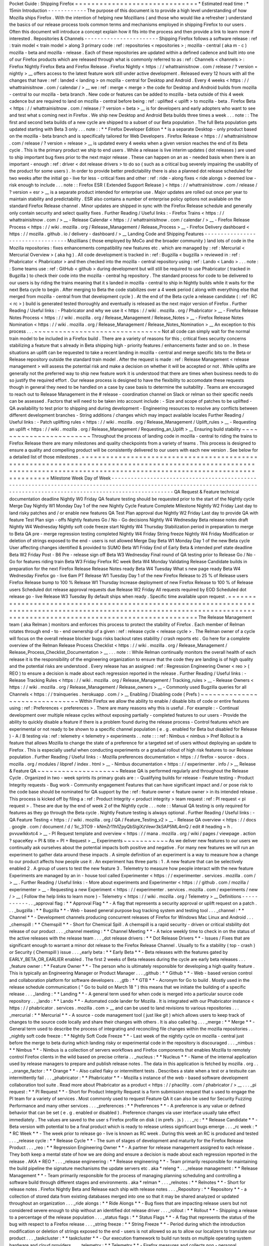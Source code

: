 Pocket
Guide
:
Shipping
Firefox
=
=
=
=
=
=
=
=
=
=
=
=
=
=
=
=
=
=
=
=
=
=
=
=
=
=
=
=
=
=
*
Estimated
read
time
:
*
15min
Introduction
-
-
-
-
-
-
-
-
-
-
-
-
The
purpose
of
this
document
is
to
provide
a
high
level
understanding
of
how
Mozilla
ships
Firefox
.
With
the
intention
of
helping
new
Mozillians
(
and
those
who
would
like
a
refresher
)
understand
the
basics
of
our
release
process
tools
common
terms
and
mechanisms
employed
in
shipping
Firefox
to
our
users
.
Often
this
document
will
introduce
a
concept
explain
how
it
fits
into
the
process
and
then
provide
a
link
to
learn
more
if
interested
.
Repositories
&
Channels
-
-
-
-
-
-
-
-
-
-
-
-
-
-
-
-
-
-
-
-
-
-
-
Shipping
Firefox
follows
a
software
release
:
ref
:
train
model
<
train
model
>
along
3
primary
code
:
ref
:
repositories
<
repositories
>
;
mozilla
-
central
(
aka
m
-
c
)
mozilla
-
beta
and
mozilla
-
release
.
Each
of
these
repositories
are
updated
within
a
defined
cadence
and
built
into
one
of
our
Firefox
products
which
are
released
through
what
is
commonly
referred
to
as
:
ref
:
Channels
<
channels
>
:
Firefox
Nightly
Firefox
Beta
and
Firefox
Release
.
Firefox
Nightly
<
https
:
/
/
whattrainisitnow
.
com
/
release
/
?
version
=
nightly
>
__
offers
access
to
the
latest
feature
work
still
under
active
development
.
Released
every
12
hours
with
all
the
changes
that
have
:
ref
:
landed
<
landing
>
on
mozilla
-
central
for
Desktop
and
Android
.
Every
4
weeks
<
https
:
/
/
whattrainisitnow
.
com
/
calendar
/
>
__
we
:
ref
:
merge
<
merge
>
the
code
for
Desktop
and
Android
builds
from
mozilla
-
central
to
our
mozilla
-
beta
branch
.
New
code
or
features
can
be
added
to
mozilla
-
beta
outside
of
this
4
week
cadence
but
are
required
to
land
on
mozilla
-
central
before
being
:
ref
:
uplifted
<
uplift
>
to
mozilla
-
beta
.
Firefox
Beta
<
https
:
/
/
whattrainisitnow
.
com
/
release
/
?
version
=
beta
>
__
is
for
developers
and
early
adopters
who
want
to
see
and
test
what
s
coming
next
in
Firefox
.
We
ship
new
Desktop
and
Android
Beta
builds
three
times
a
week
.
.
.
note
:
:
The
first
and
second
beta
builds
of
a
new
cycle
are
shipped
to
a
subset
of
our
Beta
population
.
The
full
Beta
population
gets
updated
starting
with
Beta
3
only
.
.
.
note
:
:
*
*
Firefox
Developer
Edition
*
*
is
a
separate
Desktop
-
only
product
based
on
the
mozilla
-
beta
branch
and
is
specifically
tailored
for
Web
Developers
.
Firefox
Release
<
https
:
/
/
whattrainisitnow
.
com
/
release
/
?
version
=
release
>
__
is
updated
every
4
weeks
when
a
given
version
reaches
the
end
of
its
Beta
cycle
.
This
is
the
primary
product
we
ship
to
end
users
.
While
a
release
is
live
interim
updates
(
dot
releases
)
are
used
to
ship
important
bug
fixes
prior
to
the
next
major
release
.
These
can
happen
on
an
as
-
needed
basis
when
there
is
an
important
-
enough
:
ref
:
driver
<
dot
release
drivers
>
to
do
so
(
such
as
a
critical
bug
severely
impairing
the
usability
of
the
product
for
some
users
)
.
In
order
to
provide
better
predictability
there
is
also
a
planned
dot
release
scheduled
for
two
weeks
after
the
initial
go
-
live
for
less
-
critical
fixes
and
other
:
ref
:
ride
-
along
fixes
<
ride
alongs
>
deemed
low
-
risk
enough
to
include
.
.
.
note
:
:
Firefox
ESR
(
Extended
Support
Release
)
<
https
:
/
/
whattrainisitnow
.
com
/
release
/
?
version
=
esr
>
__
is
a
separate
product
intended
for
enterprise
use
.
Major
updates
are
rolled
out
once
per
year
to
maintain
stability
and
predictability
.
ESR
also
contains
a
number
of
enterprise
policy
options
not
available
on
the
standard
Firefox
Release
channel
.
Minor
updates
are
shipped
in
sync
with
the
Firefox
Release
schedule
and
generally
only
contain
security
and
select
quality
fixes
.
Further
Reading
/
Useful
links
:
-
Firefox
Trains
<
https
:
/
/
whattrainisitnow
.
com
/
>
__
-
Release
Calendar
<
https
:
/
/
whattrainisitnow
.
com
/
calendar
/
>
__
-
Firefox
Release
Process
<
https
:
/
/
wiki
.
mozilla
.
org
/
Release_Management
/
Release_Process
>
__
-
Firefox
Delivery
dashboard
<
https
:
/
/
mozilla
.
github
.
io
/
delivery
-
dashboard
/
>
__
Landing
Code
and
Shipping
Features
-
-
-
-
-
-
-
-
-
-
-
-
-
-
-
-
-
-
-
-
-
-
-
-
-
-
-
-
-
-
-
-
-
-
Mozillians
(
those
employed
by
MoCo
and
the
broader
community
)
land
lots
of
code
in
the
Mozilla
repositories
:
fixes
enhancements
compatibility
new
features
etc
.
which
are
managed
by
:
ref
:
Mercurial
<
Mercurial
Overview
>
(
aka
hg
)
.
All
code
development
is
tracked
in
:
ref
:
Bugzilla
<
bugzilla
>
reviewed
in
:
ref
:
Phabricator
<
Phabricator
>
and
then
checked
into
the
mozilla
-
central
repository
using
:
ref
:
Lando
<
Lando
>
.
.
.
note
:
:
Some
teams
use
:
ref
:
GitHub
<
github
>
during
development
but
will
still
be
required
to
use
Phabricator
(
tracked
in
Bugzilla
)
to
check
their
code
into
the
mozilla
-
central
hg
repository
.
The
standard
process
for
code
to
be
delivered
to
our
users
is
by
riding
the
trains
meaning
that
it
s
landed
in
mozilla
-
central
to
ship
in
Nightly
builds
while
it
waits
for
the
next
Beta
cycle
to
begin
.
After
merging
to
Beta
the
code
stabilizes
over
a
4
week
period
(
along
with
everything
else
that
merged
from
mozilla
-
central
from
that
development
cycle
)
.
At
the
end
of
the
Beta
cycle
a
release
candidate
(
:
ref
:
RC
<
rc
>
)
build
is
generated
tested
thoroughly
and
eventually
is
released
as
the
next
major
version
of
Firefox
.
Further
Reading
/
Useful
links
:
-
Phabricator
and
why
we
use
it
<
https
:
/
/
wiki
.
mozilla
.
org
/
Phabricator
>
__
-
Firefox
Release
Notes
Process
<
https
:
/
/
wiki
.
mozilla
.
org
/
Release_Management
/
Release_Notes
>
__
-
Firefox
Release
Notes
Nomination
<
https
:
/
/
wiki
.
mozilla
.
org
/
Release_Management
/
Release_Notes_Nomination
>
__
An
exception
to
this
process
.
.
.
~
~
~
~
~
~
~
~
~
~
~
~
~
~
~
~
~
~
~
~
~
~
~
~
~
~
~
~
~
~
~
Not
all
code
can
simply
wait
for
the
normal
train
model
to
be
included
in
a
Firefox
build
.
There
are
a
variety
of
reasons
for
this
;
critical
fixes
security
concerns
stabilizing
a
feature
that
s
already
in
Beta
shipping
high
-
priority
features
/
enhancements
faster
and
so
on
.
In
these
situations
an
uplift
can
be
requested
to
take
a
recent
landing
in
mozilla
-
central
and
merge
specific
bits
to
the
Beta
or
Release
repository
outside
the
standard
train
model
.
After
the
request
is
made
:
ref
:
Release
Management
<
release
management
>
will
assess
the
potential
risk
and
make
a
decision
on
whether
it
will
be
accepted
or
not
.
While
uplifts
are
generally
not
the
preferred
way
to
ship
new
feature
work
it
is
understood
that
there
are
times
when
business
needs
to
do
so
justify
the
required
effort
.
Our
release
process
is
designed
to
have
the
flexibility
to
accomodate
these
requests
though
in
general
they
need
to
be
handled
on
a
case
by
case
basis
to
determine
the
suitability
.
Teams
are
encouraged
to
reach
out
to
Release
Management
in
the
#
release
-
coordination
channel
on
Slack
or
relman
so
their
specific
needs
can
be
assessed
.
Factors
that
will
need
to
be
taken
into
account
include
:
-
Size
and
scope
of
patches
to
be
uplifted
-
QA
availability
to
test
prior
to
shipping
and
during
development
-
Engineering
resources
to
resolve
any
conflicts
between
different
development
branches
-
String
additions
/
changes
which
may
impact
available
locales
Further
Reading
/
Useful
links
:
-
Patch
uplifting
rules
<
https
:
/
/
wiki
.
mozilla
.
org
/
Release_Management
/
Uplift_rules
>
__
-
Requesting
an
uplift
<
https
:
/
/
wiki
.
mozilla
.
org
/
Release_Management
/
Requesting_an_Uplift
>
__
Ensuring
build
stability
~
~
~
~
~
~
~
~
~
~
~
~
~
~
~
~
~
~
~
~
~
~
~
~
Throughout
the
process
of
landing
code
in
mozilla
-
central
to
riding
the
trains
to
Firefox
Release
there
are
many
milestones
and
quality
checkpoints
from
a
variety
of
teams
.
This
process
is
designed
to
ensure
a
quality
and
compelling
product
will
be
consistently
delivered
to
our
users
with
each
new
version
.
See
below
for
a
detailed
list
of
those
milestones
.
=
=
=
=
=
=
=
=
=
=
=
=
=
=
=
=
=
=
=
=
=
=
=
=
=
=
=
=
=
=
=
=
=
=
=
=
=
=
=
=
=
=
=
=
=
=
=
=
=
=
=
=
=
=
=
=
=
=
=
=
=
=
=
=
=
=
=
=
=
=
=
=
=
=
=
=
=
=
=
=
=
=
=
=
=
=
=
=
=
=
=
=
=
=
=
=
=
=
=
=
=
=
=
=
=
=
=
=
=
=
=
=
=
=
=
=
=
=
=
=
=
=
=
=
=
=
=
=
=
=
=
=
=
=
=
=
=
=
=
=
=
=
=
=
=
=
=
=
=
=
=
=
=
=
=
=
=
=
=
=
=
=
=
=
=
=
=
=
=
=
=
=
=
Milestone
Week
Day
of
Week
-
-
-
-
-
-
-
-
-
-
-
-
-
-
-
-
-
-
-
-
-
-
-
-
-
-
-
-
-
-
-
-
-
-
-
-
-
-
-
-
-
-
-
-
-
-
-
-
-
-
-
-
-
-
-
-
-
-
-
-
-
-
-
-
-
-
-
-
-
-
-
-
-
-
-
-
-
-
-
-
-
-
-
-
-
-
-
-
-
-
-
-
-
-
-
-
-
-
-
-
-
-
-
-
-
-
-
-
-
-
-
-
-
-
-
-
-
-
-
-
-
-
-
-
-
-
-
-
-
-
-
-
-
-
-
-
-
-
-
-
-
-
-
-
-
-
-
-
-
-
-
-
-
-
-
-
-
-
-
-
-
-
-
-
-
-
-
-
-
-
-
-
-
QA
Request
&
Feature
technical
documentation
deadline
Nightly
W0
Friday
QA
feature
testing
should
be
requested
prior
to
the
start
of
the
Nightly
cycle
Merge
Day
Nightly
W1
Monday
Day
1
of
the
new
Nightly
Cycle
Feature
Complete
Milestone
Nightly
W2
Friday
Last
day
to
land
risky
patches
and
/
or
enable
new
features
QA
Test
Plan
approval
due
Nightly
W2
Friday
Last
day
to
provide
QA
with
feature
Test
Plan
sign
-
offs
Nightly
features
Go
/
No
-
Go
decisions
Nightly
W4
Wednesday
Beta
release
notes
draft
Nightly
W4
Wednesday
Nightly
soft
code
freeze
start
Nightly
W4
Thursday
Stabilization
period
in
preparation
to
merge
to
Beta
QA
pre
-
merge
regression
testing
completed
Nightly
W4
Friday
String
freeze
Nightly
W4
Friday
Modification
or
deletion
of
strings
exposed
to
the
end
-
users
is
not
allowed
Merge
Day
Beta
W1
Monday
Day
1
of
the
new
Beta
cycle
User
affecting
changes
identified
&
provided
to
SUMO
Beta
W1
Friday
End
of
Early
Beta
&
intended
pref
state
deadline
Beta
W2
Friday
Post
-
B6
Pre
-
release
sign
off
Beta
W3
Wednesday
Final
round
of
QA
testing
prior
to
Release
Go
/
No
-
Go
for
features
riding
train
Beta
W3
Friday
Firefox
RC
week
Beta
W4
Monday
Validating
Release
Candidate
builds
in
preparation
for
the
next
Firefox
Release
Release
Notes
ready
Beta
W4
Tuesday
What
s
new
page
ready
Beta
W4
Wednesday
Firefox
go
-
live
6am
PT
Release
W1
Tuesday
Day
1
of
the
new
Firefox
Release
to
25
%
of
Release
users
Firefox
Release
bump
to
100
%
Release
W1
Thursday
Increase
deployment
of
new
Firefox
Release
to
100
%
of
Release
users
Scheduled
dot
release
approval
requests
due
Release
W2
Friday
All
requests
required
by
EOD
Scheduled
dot
release
go
-
live
Release
W3
Tuesday
By
default
ships
when
ready
.
Specific
time
available
upon
request
.
=
=
=
=
=
=
=
=
=
=
=
=
=
=
=
=
=
=
=
=
=
=
=
=
=
=
=
=
=
=
=
=
=
=
=
=
=
=
=
=
=
=
=
=
=
=
=
=
=
=
=
=
=
=
=
=
=
=
=
=
=
=
=
=
=
=
=
=
=
=
=
=
=
=
=
=
=
=
=
=
=
=
=
=
=
=
=
=
=
=
=
=
=
=
=
=
=
=
=
=
=
=
=
=
=
=
=
=
=
=
=
=
=
=
=
=
=
=
=
=
=
=
=
=
=
=
=
=
=
=
=
=
=
=
=
=
=
=
=
=
=
=
=
=
=
=
=
=
=
=
=
=
=
=
=
=
=
=
=
=
=
=
=
=
=
=
=
=
=
=
=
=
=
The
Release
Management
team
(
aka
Relman
)
monitors
and
enforces
this
process
to
protect
the
stability
of
Firefox
.
Each
member
of
Relman
rotates
through
end
-
to
-
end
ownership
of
a
given
:
ref
:
release
cycle
<
release
cycle
>
.
The
Relman
owner
of
a
cycle
will
focus
on
the
overall
release
blocker
bugs
risks
backout
rates
stability
/
crash
reports
etc
.
Go
here
for
a
complete
overview
of
the
Relman
Release
Process
Checklist
<
https
:
/
/
wiki
.
mozilla
.
org
/
Release_Management
/
Release_Process_Checklist_Documentation
>
__
.
.
.
note
:
:
While
Relman
continually
monitors
the
overall
health
of
each
release
it
is
the
responsibility
of
the
engineering
organization
to
ensure
that
the
code
they
are
landing
is
of
high
quality
and
the
potential
risks
are
understood
.
Every
release
has
an
assigned
:
ref
:
Regression
Engineering
Owner
<
reo
>
(
REO
)
to
ensure
a
decision
is
made
about
each
regression
reported
in
the
release
.
Further
Reading
/
Useful
links
:
-
Release
Tracking
Rules
<
https
:
/
/
wiki
.
mozilla
.
org
/
Release_Management
/
Tracking_rules
>
__
-
Release
Owners
<
https
:
/
/
wiki
.
mozilla
.
org
/
Release_Management
/
Release_owners
>
__
-
Commonly
used
Bugzilla
queries
for
all
Channels
<
https
:
/
/
trainqueries
.
herokuapp
.
com
/
>
__
Enabling
/
Disabling
code
(
Prefs
)
~
~
~
~
~
~
~
~
~
~
~
~
~
~
~
~
~
~
~
~
~
~
~
~
~
~
~
~
~
~
~
Within
Firefox
we
allow
the
ability
to
enable
/
disable
bits
of
code
or
entire
features
using
:
ref
:
Preferences
<
preferences
>
.
There
are
many
reasons
why
this
is
useful
.
For
example
:
-
Continual
development
over
multiple
release
cycles
without
exposing
partially
-
completed
features
to
our
users
-
Provide
the
ability
to
quickly
disable
a
feature
if
there
is
a
problem
found
during
the
release
process
-
Control
features
which
are
experimental
or
not
ready
to
be
shown
to
a
specific
channel
population
(
e
.
g
.
enabled
for
Beta
but
disabled
for
Release
)
-
A
/
B
testing
via
:
ref
:
telemetry
<
telemetry
>
experiments
.
.
note
:
:
:
ref
:
Nimbus
<
nimbus
>
Pref
Rollout
is
a
feature
that
allows
Mozilla
to
change
the
state
of
a
preference
for
a
targeted
set
of
users
without
deploying
an
update
to
Firefox
.
This
is
especially
useful
when
conducting
experiments
or
a
gradual
rollout
of
high
risk
features
to
our
Release
population
.
Further
Reading
/
Useful
links
:
-
Mozilla
preferences
documentation
<
https
:
/
/
firefox
-
source
-
docs
.
mozilla
.
org
/
modules
/
libpref
/
index
.
html
>
__
-
Nimbus
documentation
<
https
:
/
/
experimenter
.
info
/
>
__
Release
&
Feature
QA
~
~
~
~
~
~
~
~
~
~
~
~
~
~
~
~
~
~
~
~
Release
QA
is
performed
regularly
and
throughout
the
Release
Cycle
.
Organized
in
two
-
week
sprints
its
primary
goals
are
:
-
Qualifying
builds
for
release
-
Feature
testing
-
Product
Integrity
requests
-
Bug
work
-
Community
engagement
Features
that
can
have
significant
impact
and
/
or
pose
risk
to
the
code
base
should
be
nominated
for
QA
support
by
the
:
ref
:
feature
owner
<
feature
owner
>
in
its
intended
release
.
This
process
is
kicked
off
by
filing
a
:
ref
:
Product
Integrity
<
product
integrity
>
team
request
:
ref
:
PI
request
<
pi
request
>
.
These
are
due
by
the
end
of
week
2
of
the
Nightly
cycle
.
.
.
note
:
:
Manual
QA
testing
is
only
required
for
features
as
they
go
through
the
Beta
cycle
.
Nightly
Feature
testing
is
always
optional
.
Further
Reading
/
Useful
links
:
-
QA
Feature
Testing
<
https
:
/
/
wiki
.
mozilla
.
org
/
QA
/
Feature_Testing_v2
>
__
-
Release
QA
overview
<
https
:
/
/
docs
.
google
.
com
/
document
/
d
/
1ic_3TO9
-
kNmZr11h1ZpyQbSlgiXzVewr3kSAP5ML4mQ
/
edit
#
heading
=
h
.
pvvuwlkkvtc4
>
__
-
PI
Request
template
and
overview
<
https
:
/
/
mana
.
mozilla
.
org
/
wiki
/
pages
/
viewpage
.
action
?
spaceKey
=
PI
&
title
=
PI
+
Request
>
__
Experiments
~
~
~
~
~
~
~
~
~
~
~
As
we
deliver
new
features
to
our
users
we
continually
ask
ourselves
about
the
potential
impacts
both
positive
and
negative
.
For
many
new
features
we
will
run
an
experiment
to
gather
data
around
these
impacts
.
A
simple
definition
of
an
experiment
is
a
way
to
measure
how
a
change
to
our
product
affects
how
people
use
it
.
An
experiment
has
three
parts
:
1
.
A
new
feature
that
can
be
selectively
enabled
2
.
A
group
of
users
to
test
the
new
feature
3
.
Telemetry
to
measure
how
people
interact
with
the
new
feature
Experiments
are
managed
by
an
in
-
house
tool
called
Experimenter
<
https
:
/
/
experimenter
.
services
.
mozilla
.
com
/
>
__
.
Further
Reading
/
Useful
links
:
-
More
about
experiments
and
Experimenter
<
https
:
/
/
github
.
com
/
mozilla
/
experimenter
>
__
-
Requesting
a
new
Experiment
<
https
:
/
/
experimenter
.
services
.
mozilla
.
com
/
experiments
/
new
/
>
__
(
Follow
the
help
links
to
learn
more
)
-
Telemetry
<
https
:
/
/
wiki
.
mozilla
.
org
/
Telemetry
>
__
Definitions
-
-
-
-
-
-
-
-
-
-
-
.
.
_approval
flag
:
*
*
Approval
Flag
*
*
-
A
flag
that
represents
a
security
approval
or
uplift
request
on
a
patch
.
.
.
_bugzilla
:
*
*
Bugzilla
*
*
-
Web
-
based
general
purpose
bug
tracking
system
and
testing
tool
.
.
.
_channel
:
*
*
Channel
*
*
-
Development
channels
producing
concurrent
releases
of
Firefox
for
Windows
Mac
Linux
and
Android
.
.
.
_chemspill
:
*
*
Chemspill
*
*
-
Short
for
Chemical
Spill
.
A
chemspill
is
a
rapid
security
-
driven
or
critical
stsbility
dot
release
of
our
product
.
.
.
_channel
meeting
:
*
*
Channel
Meeting
*
*
-
A
twice
weekly
time
to
check
in
on
the
status
of
the
active
releases
with
the
release
team
.
.
.
_dot
release
drivers
:
*
*
Dot
Release
Drivers
*
*
-
Issues
/
Fixes
that
are
significant
enough
to
warrant
a
minor
dot
release
to
the
Firefox
Release
Channel
.
Usually
to
fix
a
stability
(
top
-
crash
)
or
Security
(
Chemspill
)
issue
.
.
.
_early
beta
:
*
*
Early
Beta
*
*
-
Beta
releases
with
the
features
gated
by
EARLY_BETA_OR_EARLIER
enabled
.
The
first
2
weeks
of
Beta
releases
during
the
cycle
are
early
beta
releases
.
.
.
_feature
owner
:
*
*
Feature
Owner
*
*
-
The
person
who
is
ultimately
responsible
for
developing
a
high
quality
feature
.
This
is
typically
an
Engineering
Manager
or
Product
Manager
.
.
.
_github
:
*
*
Github
*
*
-
Web
-
based
version
control
and
collaboration
platform
for
software
developers
.
.
_gtb
:
*
*
GTB
*
*
-
Acronym
for
Go
to
build
.
Mostly
used
in
the
release
schedule
communication
(
"
Go
to
build
on
March
18
"
)
this
means
that
we
initiate
the
building
of
a
specific
release
.
.
.
_landing
:
*
*
Landing
*
*
-
A
general
term
used
for
when
code
is
merged
into
a
particular
source
code
repository
.
.
_lando
:
*
*
Lando
*
*
-
Automated
code
lander
for
Mozilla
.
It
is
integrated
with
our
Phabricator
instance
<
https
:
/
/
phabricator
.
services
.
mozilla
.
com
>
__
and
can
be
used
to
land
revisions
to
various
repositories
.
.
.
_mercurial
:
*
*
Mercurial
*
*
-
A
source
-
code
management
tool
(
just
like
git
)
which
allows
users
to
keep
track
of
changes
to
the
source
code
locally
and
share
their
changes
with
others
.
It
is
also
called
hg
.
.
.
_merge
:
*
*
Merge
*
*
-
General
term
used
to
describe
the
process
of
integrating
and
reconciling
file
changes
within
the
mozilla
repositories
.
.
_nightly
soft
code
freeze
:
*
*
Nightly
Soft
Code
Freeze
*
*
-
Last
week
of
the
nightly
cycle
on
mozilla
-
central
just
before
the
merge
to
beta
during
which
landing
risky
or
experimental
code
in
the
repository
is
discouraged
.
.
.
_nimbus
:
*
*
Nimbus
*
*
-
Nimbus
is
a
collection
of
servers
workflows
and
Firefox
components
that
enables
Mozilla
to
remotely
control
Firefox
clients
in
the
wild
based
on
precise
criteria
.
.
_nucleus
:
*
*
Nucleus
*
*
-
Name
of
the
internal
application
used
by
release
managers
to
prepare
and
publish
release
notes
.
The
data
in
this
application
is
fetched
by
mozilla
.
org
.
.
.
_orange_factor
:
*
*
Orange
*
*
-
Also
called
flaky
or
intermittent
tests
.
Describes
a
state
when
a
test
or
a
testsuite
can
intermittently
fail
.
.
.
_phabricator
:
*
*
Phabricator
*
*
-
Mozilla
s
instance
of
the
web
-
based
software
development
collaboration
tool
suite
.
Read
more
about
Phabricator
as
a
product
<
https
:
/
/
phacility
.
com
/
phabricator
/
>
__
.
.
.
_pi
request
:
*
*
PI
Request
*
*
-
Short
for
Product
Integrity
Request
is
a
form
submission
request
that
s
used
to
engage
the
PI
team
for
a
variety
of
services
.
Most
commonly
used
to
request
Feature
QA
it
can
also
be
used
for
Security
Fuzzing
Performance
and
many
other
services
.
.
.
_preferences
:
*
*
Preferences
*
*
-
A
preference
is
any
value
or
defined
behavior
that
can
be
set
(
e
.
g
.
enabled
or
disabled
)
.
Preference
changes
via
user
interface
usually
take
effect
immediately
.
The
values
are
saved
to
the
user
s
Firefox
profile
on
disk
(
in
prefs
.
js
)
.
.
.
_rc
:
*
*
Release
Candidate
*
*
-
Beta
version
with
potential
to
be
a
final
product
which
is
ready
to
release
unless
significant
bugs
emerge
.
.
.
_rc
week
:
*
*
RC
Week
*
*
-
The
week
prior
to
release
go
-
live
is
known
as
RC
week
.
During
this
week
an
RC
is
produced
and
tested
.
.
.
_release
cycle
:
*
*
Release
Cycle
*
*
-
The
sum
of
stages
of
development
and
maturity
for
the
Firefox
Release
Product
.
.
.
_reo
:
*
*
Regression
Engineering
Owner
*
*
-
A
partner
for
release
management
assigned
to
each
release
.
They
both
keep
a
mental
state
of
how
we
are
doing
and
ensure
a
decision
is
made
about
each
regression
reported
in
the
release
.
AKA
*
REO
*
.
.
.
_release
engineering
:
*
*
Release
engineering
*
*
-
Team
primarily
responsible
for
maintaining
the
build
pipeline
the
signature
mechanisms
the
update
servers
etc
.
aka
*
releng
*
.
.
_release
management
:
*
*
Release
Management
*
*
-
Team
primarily
responsible
for
the
process
of
managing
planning
scheduling
and
controlling
a
software
build
through
different
stages
and
environments
.
aka
*
relman
*
.
.
.
_relnotes
:
*
*
Relnotes
*
*
-
Short
for
release
notes
.
Firefox
Nightly
Beta
and
Release
each
ship
with
release
notes
.
.
.
_Repository
:
*
*
Repository
*
*
-
a
collection
of
stored
data
from
existing
databases
merged
into
one
so
that
it
may
be
shared
analyzed
or
updated
throughout
an
organization
.
.
.
_ride
alongs
:
*
*
Ride
Alongs
*
*
-
Bug
fixes
that
are
impacting
release
users
but
not
considered
severe
enough
to
ship
without
an
identified
dot
release
driver
.
.
.
_rollout
:
*
*
Rollout
*
*
-
Shipping
a
release
to
a
percentage
of
the
release
population
.
.
.
_status
flags
:
*
*
Status
Flags
*
*
-
A
flag
that
represents
the
status
of
the
bug
with
respect
to
a
Firefox
release
.
.
.
_string
freeze
:
*
*
String
Freeze
*
*
-
Period
during
which
the
introduction
modification
or
deletion
of
strings
exposed
to
the
end
-
users
is
not
allowed
so
as
to
allow
our
localizers
to
translate
our
product
.
.
.
_taskcluster
:
*
*
taskcluster
*
*
-
Our
execution
framework
to
build
run
tests
on
multiple
operating
system
hardware
and
cloud
providers
.
.
.
_telemetry
:
*
*
Telemetry
*
*
-
Firefox
measures
and
collects
non
-
personal
information
such
as
performance
hardware
usage
and
customizations
.
This
information
is
used
by
Mozilla
to
improve
Firefox
.
.
.
_train
model
:
*
*
Train
model
*
*
-
a
form
of
software
release
schedule
in
which
a
number
of
distinct
series
of
versioned
software
releases
are
released
as
a
number
of
different
"
trains
"
on
a
regular
schedule
.
.
.
_tracking
flags
:
*
*
Tracking
Flags
*
*
-
A
Bugzilla
flag
that
shows
whether
a
bug
is
being
investigated
for
possible
resolution
in
a
Firefox
release
.
Bugs
marked
tracking
-
Firefox
XX
are
bugs
that
must
be
resolved
one
way
or
another
before
a
particular
release
ship
.
.
.
_throttle
unthrottle
:
*
*
Throttle
/
Unthrottle
a
rollout
*
*
-
Throttle
is
restricting
a
release
rollout
to
0
%
of
the
release
population
users
can
still
choose
to
update
but
are
not
updated
automatically
.
Unthrottle
is
removing
the
release
rollout
restriction
.
.
.
_uplift
:
*
*
Uplift
*
*
-
the
action
of
taking
parts
from
a
newer
version
of
a
software
system
(
mozilla
-
central
or
mozilla
-
beta
)
and
porting
them
to
an
older
version
of
the
same
software
(
mozilla
-
beta
mozilla
-
release
or
ESR
)

